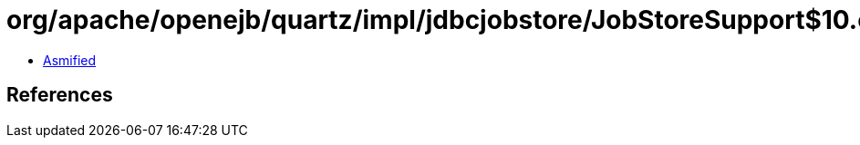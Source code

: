 = org/apache/openejb/quartz/impl/jdbcjobstore/JobStoreSupport$10.class

 - link:JobStoreSupport$10-asmified.java[Asmified]

== References

